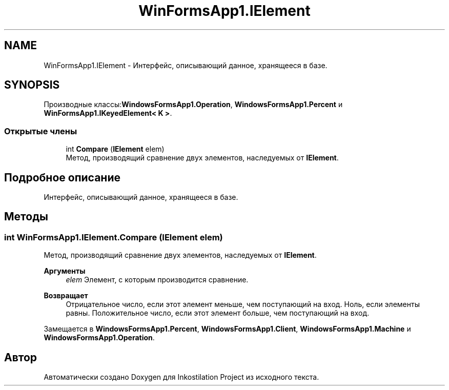 .TH "WinFormsApp1.IElement" 3 "Вс 7 Июн 2020" "Inkostilation Project" \" -*- nroff -*-
.ad l
.nh
.SH NAME
WinFormsApp1.IElement \- Интерфейс, описывающий данное, хранящееся в базе\&.  

.SH SYNOPSIS
.br
.PP
.PP
Производные классы:\fBWindowsFormsApp1\&.Operation\fP, \fBWindowsFormsApp1\&.Percent\fP и \fBWinFormsApp1\&.IKeyedElement< K >\fP\&.
.SS "Открытые члены"

.in +1c
.ti -1c
.RI "int \fBCompare\fP (\fBIElement\fP elem)"
.br
.RI "Метод, производящий сравнение двух элементов, наследуемых от \fBIElement\fP\&. "
.in -1c
.SH "Подробное описание"
.PP 
Интерфейс, описывающий данное, хранящееся в базе\&. 


.SH "Методы"
.PP 
.SS "int WinFormsApp1\&.IElement\&.Compare (\fBIElement\fP elem)"

.PP
Метод, производящий сравнение двух элементов, наследуемых от \fBIElement\fP\&. 
.PP
\fBАргументы\fP
.RS 4
\fIelem\fP Элемент, с которым производится сравнение\&. 
.RE
.PP
\fBВозвращает\fP
.RS 4
Отрицательное число, если этот элемент меньше, чем поступающий на вход\&. Ноль, если элементы равны\&. Положительное число, если этот элемент больше, чем поступающий на вход\&. 
.RE
.PP

.PP
Замещается в \fBWindowsFormsApp1\&.Percent\fP, \fBWindowsFormsApp1\&.Client\fP, \fBWindowsFormsApp1\&.Machine\fP и \fBWindowsFormsApp1\&.Operation\fP\&.

.SH "Автор"
.PP 
Автоматически создано Doxygen для Inkostilation Project из исходного текста\&.
